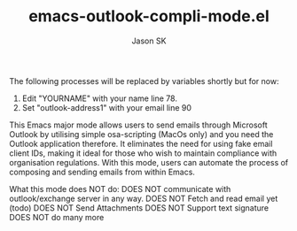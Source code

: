 #+TITLE: emacs-outlook-compli-mode.el
#+AUTHOR: Jason SK

The following processes will be replaced by variables shortly but for now:
1. Edit "YOURNAME" with your name line 78.
2. Set "outlook-address1" with your email line 90

This Emacs major mode allows users to send emails through Microsoft
Outlook by utilising simple osa-scripting (MacOs only) and you need
the Outlook application therefore.  It eliminates the need for
using fake email client IDs, making it ideal for those who wish to
maintain compliance with organisation regulations.  With this mode,
users can automate the process of composing and sending emails from
within Emacs.

What this mode does NOT do:
DOES NOT communicate with outlook/exchange server in any way.
DOES NOT Fetch and read email yet (todo)
DOES NOT Send Attachments
DOES NOT Support text signature
DOES NOT do many more
